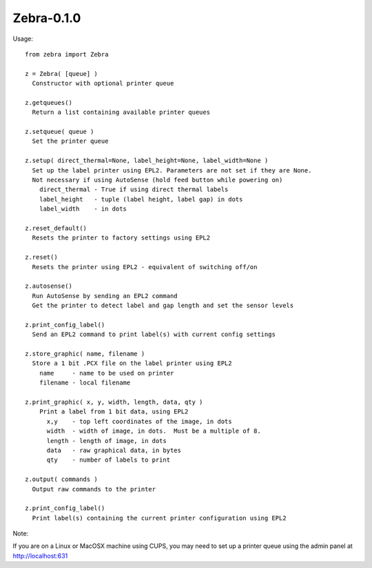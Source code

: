 ============
Zebra-0.1.0
============

Usage:

::

    from zebra import Zebra

    z = Zebra( [queue] )
      Constructor with optional printer queue

    z.getqueues()
      Return a list containing available printer queues

    z.setqueue( queue )
      Set the printer queue

    z.setup( direct_thermal=None, label_height=None, label_width=None )
      Set up the label printer using EPL2. Parameters are not set if they are None.
      Not necessary if using AutoSense (hold feed button while powering on)
        direct_thermal - True if using direct thermal labels
        label_height   - tuple (label height, label gap) in dots
        label_width    - in dots

    z.reset_default()
      Resets the printer to factory settings using EPL2

    z.reset()
      Resets the printer using EPL2 - equivalent of switching off/on

    z.autosense()
      Run AutoSense by sending an EPL2 command
      Get the printer to detect label and gap length and set the sensor levels 

    z.print_config_label()
      Send an EPL2 command to print label(s) with current config settings

    z.store_graphic( name, filename )
      Store a 1 bit .PCX file on the label printer using EPL2
        name     - name to be used on printer
        filename - local filename

    z.print_graphic( x, y, width, length, data, qty )
        Print a label from 1 bit data, using EPL2
          x,y    - top left coordinates of the image, in dots
          width  - width of image, in dots.  Must be a multiple of 8.
          length - length of image, in dots
          data   - raw graphical data, in bytes
          qty    - number of labels to print

    z.output( commands )
      Output raw commands to the printer

    z.print_config_label()
      Print label(s) containing the current printer configuration using EPL2

Note:

If you are on a Linux or MacOSX machine using CUPS, you may need to set up a
printer queue using the admin panel at http://localhost:631
